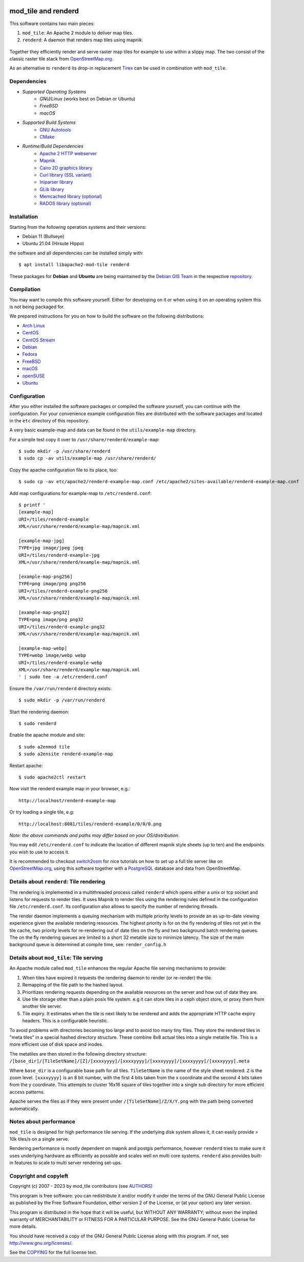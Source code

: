 .. figure:: https://codecov.io/gh/openstreetmap/mod_tile/branch/master/graph/badge.svg

====================
mod_tile and renderd
====================

This software contains two main pieces:

1) ``mod_tile``: An Apache 2 module to deliver map tiles.
2) ``renderd``: A daemon that renders map tiles using mapnik.

.. figure:: ./screenshot.jpg
   :alt: Image showing example slippy map and OSM layer

Together they efficiently render and serve raster map tiles for example
to use within a slippy map. The two consist of the classic raster tile
stack from `OpenStreetMap.org <https://openstreetmap.org>`__.

As an alternative to ``renderd`` its drop-in replacement
`Tirex <https://github.com/openstreetmap/tirex>`__ can be used in
combination with ``mod_tile``.

Dependencies
------------

* `Supported Operating Systems`
    * `GNU/Linux` (works best on Debian or Ubuntu)
    * `FreeBSD`
    * `macOS`
* `Supported Build Systems`
    * `GNU Autotools <https://www.gnu.org/software/software.html>`__
    * `CMake <https://cmake.org/>`__
* `Runtime/Build Dependencies`
    * `Apache 2 HTTP webserver <https://httpd.apache.org/>`__
    * `Mapnik <https://mapnik.org/>`__
    * `Cairo 2D graphics library  <https://cairographics.org/>`__
    * `Curl library (SSL variant) <https://curl.haxx.se/>`__
    * `Iniparser library <https://github.com/ndevilla/iniparser>`__
    * `GLib library <https://gitlab.gnome.org/GNOME/glib>`__
    * `Memcached library (optional) <https://libmemcached.org/>`__
    * `RADOS library (optional) <https://docs.ceph.com/en/latest/rados/api/librados/>`__

Installation
------------

Starting from the following operation systems and their versions:

* Debian 11 (Bullseye)
* Ubuntu 21.04 (Hirsute Hippo)

the software and all dependencies can be installed simply with:

::

    $ apt install libapache2-mod-tile renderd

These packages for **Debian** and **Ubuntu** are being maintained by
the `Debian GIS Team <https://wiki.debian.org/DebianGis>`__ in the respective
`repository <https://salsa.debian.org/debian-gis-team/libapache2-mod-tile>`__.

Compilation
-----------

You may want to compile this software yourself. Either for developing on it or
when using it on an operating system this is not being packaged for.

We prepared instructions for you on how to build the software on the following
distributions:

* `Arch Linux </docs/build/building_on_arch_linux.md>`__
* `CentOS </docs/build/building_on_centos.md>`__
* `CentOS Stream </docs/build/building_on_centos_stream.md>`__
* `Debian </docs/build/building_on_debian.md>`__
* `Fedora </docs/build/building_on_fedora.md>`__
* `FreeBSD </docs/build/building_on_freebsd.md>`__
* `macOS </docs/build/building_on_macos.md>`__
* `openSUSE </docs/build/building_on_opensuse.md>`__
* `Ubuntu </docs/build/building_on_ubuntu.md>`__

Configuration
-------------

After you either installed the software packages or compiled the software
yourself, you can continue with the configuration. For your convenience
example configuration files are distributed with the software packages and
located in the ``etc`` directory of this repository.

A very basic example-map and data can be found in the ``utils/example-map``
directory.

For a simple test copy it over to ``/usr/share/renderd/example-map``:

::

    $ sudo mkdir -p /usr/share/renderd
    $ sudo cp -av utils/example-map /usr/share/renderd/

Copy the apache configuration file to its place, too:

::

    $ sudo cp -av etc/apache2/renderd-example-map.conf /etc/apache2/sites-available/renderd-example-map.conf

Add map configurations for example-map to ``/etc/renderd.conf``:

::

    $ printf '
    [example-map]
    URI=/tiles/renderd-example
    XML=/usr/share/renderd/example-map/mapnik.xml

    [example-map-jpg]
    TYPE=jpg image/jpeg jpeg
    URI=/tiles/renderd-example-jpg
    XML=/usr/share/renderd/example-map/mapnik.xml

    [example-map-png256]
    TYPE=png image/png png256
    URI=/tiles/renderd-example-png256
    XML=/usr/share/renderd/example-map/mapnik.xml

    [example-map-png32]
    TYPE=png image/png png32
    URI=/tiles/renderd-example-png32
    XML=/usr/share/renderd/example-map/mapnik.xml

    [example-map-webp]
    TYPE=webp image/webp webp
    URI=/tiles/renderd-example-webp
    XML=/usr/share/renderd/example-map/mapnik.xml
    ' | sudo tee -a /etc/renderd.conf

Ensure the ``/var/run/renderd`` directory exists:

::

    $ sudo mkdir -p /var/run/renderd

Start the rendering daemon:

::

    $ sudo renderd

Enable the apache module and site:

::

    $ sudo a2enmod tile
    $ sudo a2ensite renderd-example-map

Restart apache:

::

    $ sudo apache2ctl restart

Now visit the renderd example map in your browser, e.g.:

::

    http://localhost/renderd-example-map

Or try loading a single tile, e.g:

::

    http://localhost:8081/tiles/renderd-example/0/0/0.png

*Note: the above commands and paths may differ based on your OS/distribution.*

You may edit ``/etc/renderd.conf`` to indicate the location of different
mapnik style sheets (up to ten) and the endpoints you wish to use to access
it.

It is recommended to checkout `switch2osm
<https://switch2osm.org/serving-tiles/>`__ for nice tutorials
on how to set up a full tile server like on  `OpenStreetMap.org
<https://www.openstreetmap.org/>`__, using this software together with a
`PostgreSQL <https://www.postgresql.org/>`__ database and data from
OpenStreetMap.


Details about ``renderd``: Tile rendering
-----------------------------------------

The rendering is implemented in a multithreaded process
called ``renderd`` which opens either a unix or tcp socket
and listens for requests to render tiles. It uses Mapnik
to render tiles using the rendering rules defined in
the configuration file ``/etc/renderd.conf``. Its configuration
also allows to specify the number of rendering
threads.

The render daemon implements a queuing mechanism with multiple
priority levels to provide an as up-to-date viewing experience
given the available rendering resources. The highest priority
is for on the fly rendering of tiles not yet in the tile cache,
two priority levels for re-rendering out of date tiles on the fly
and two background batch rendering queues. The on the fly rendering
queues are limited to a short 32 metatile size to minimize latency.
The size of the main background queue is determined
at compile time, see: ``render_config.h``


Details about ``mod_tile``: Tile serving
----------------------------------------

An Apache module called ``mod_tile`` enhances the regular
Apache file serving mechanisms to provide:

1) When tiles have expired it requests the rendering daemon to render (or re-render) the tile.
2) Remapping of the file path to the hashed layout.
3) Prioritizes rendering requests depending on the available resources on the server and how out of date they are.
4) Use tile storage other than a plain posix file system. e.g it can store tiles in a ceph object store, or proxy them from another tile server.
5) Tile expiry. It estimates when the tile is next likely to be rendered and adds the appropriate HTTP cache expiry headers. This is a configurable heuristic.

To avoid problems with directories becoming too large and to avoid
too many tiny files. They store the rendered tiles in "meta tiles" in a
special hashed directory structure. These combine 8x8 actual tiles into a
single metatile file. This is a more efficient use of disk space and inodes.

The metatiles are then stored in the following directory structure:
``/[base_dir]/[TileSetName]/[Z]/[xxxxyyyy]/[xxxxyyyy]/[xxxxyyyy]/[xxxxyyyy]/[xxxxyyyy].meta``

Where ``base_dir`` is a configurable base path for all tiles. ``TileSetName``
is the name of the style sheet rendered. ``Z`` is the zoom level.
``[xxxxyyyy]`` is an 8 bit number, with the first 4 bits taken from the x
coordinate and the second 4 bits taken from the y coordinate. This
attempts to cluster 16x16 square of tiles together into a single sub
directory for more efficient access patterns.

Apache serves the files as if they were present under
``/[TileSetName]/Z/X/Y.png`` with the path being converted automatically.

Notes about performance
-----------------------

``mod_tile`` is designed for high performance tile serving. If the
underlying disk system allows it, it can easily provide > 10k tiles/s
on a single serve.

Rendering performance is mostly dependent on mapnik and postgis performance,
however ``renderd`` tries to make sure it uses underlying hardware as
efficiently as possible and scales well on multi core systems. ``renderd``
also provides built-in features to scale to multi server rendering set-ups.

Copyright and copyleft
----------------------

Copyright (c) 2007 - 2023 by mod_tile contributors (see `AUTHORS <./AUTHORS>`__)

This program is free software: you can redistribute it and/or modify it
under the terms of the GNU General Public License as published by the
Free Software Foundation, either version 2 of the License, or (at your
option) any later version.

This program is distributed in the hope that it will be useful, but
WITHOUT ANY WARRANTY; without even the implied warranty of
MERCHANTABILITY or FITNESS FOR A PARTICULAR PURPOSE. See the GNU General
Public License for more details.

You should have received a copy of the GNU General Public License
along with this program. If not, see http://www.gnu.org/licenses/.

See the `COPYING <./COPYING>`__ for the full license text.
